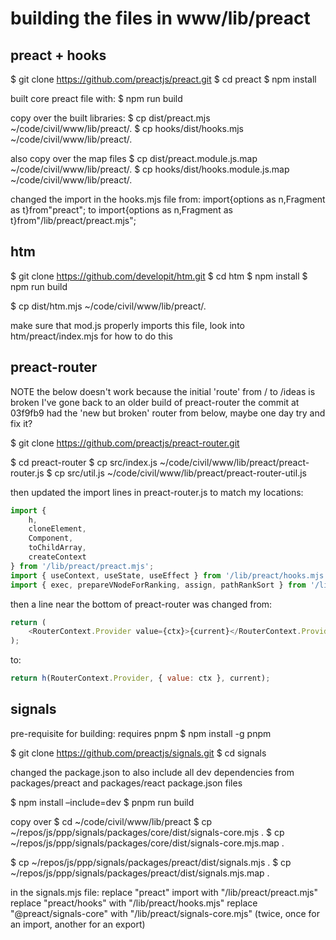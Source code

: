 

* building the files in www/lib/preact

** preact + hooks
$ git clone https://github.com/preactjs/preact.git
$ cd preact
$ npm install

built core preact file with:
$ npm run build

copy over the built libraries:
$ cp dist/preact.mjs ~/code/civil/www/lib/preact/.
$ cp hooks/dist/hooks.mjs ~/code/civil/www/lib/preact/.

also copy over the map files
$ cp dist/preact.module.js.map ~/code/civil/www/lib/preact/.
$ cp hooks/dist/hooks.module.js.map ~/code/civil/www/lib/preact/.

changed the import in the hooks.mjs file from:
import{options as n,Fragment as t}from"preact";
to
import{options as n,Fragment as t}from"/lib/preact/preact.mjs";


** htm
$ git clone https://github.com/developit/htm.git
$ cd htm
$ npm install
$ npm run build

$ cp dist/htm.mjs ~/code/civil/www/lib/preact/.

make sure that mod.js properly imports this file, look into htm/preact/index.mjs for how to do this

** preact-router

NOTE
the below doesn't work because the initial 'route' from / to /ideas is broken
I've gone back to an older build of preact-router
the commit at 03f9fb9 had the 'new but broken' router from below, maybe one day try and fix it?

$ git clone https://github.com/preactjs/preact-router.git

$ cd preact-router
$ cp src/index.js ~/code/civil/www/lib/preact/preact-router.js
$ cp src/util.js ~/code/civil/www/lib/preact/preact-router-util.js

then updated the import lines in preact-router.js to match my locations:

#+BEGIN_SRC javascript
import {
    h,
    cloneElement,
    Component,
    toChildArray,
    createContext
} from '/lib/preact/preact.mjs';
import { useContext, useState, useEffect } from '/lib/preact/hooks.mjs';
import { exec, prepareVNodeForRanking, assign, pathRankSort } from '/lib/preact/preact-router-util.js';
#+END_SRC

then a line near the bottom of preact-router was changed from:
#+BEGIN_SRC javascript
return (
    <RouterContext.Provider value={ctx}>{current}</RouterContext.Provider>
);
#+END_SRC

to:
#+BEGIN_SRC javascript
return h(RouterContext.Provider, { value: ctx }, current);
#+END_SRC


** signals

pre-requisite for building: requires pnpm
$ npm install -g pnpm

$ git clone https://github.com/preactjs/signals.git
$ cd signals

changed the package.json to also include all dev dependencies from packages/preact and packages/react package.json files

$ npm install --include=dev
$ pnpm run build

copy over
$ cd ~/code/civil/www/lib/preact
$ cp ~/repos/js/ppp/signals/packages/core/dist/signals-core.mjs .
$ cp ~/repos/js/ppp/signals/packages/core/dist/signals-core.mjs.map .

$ cp ~/repos/js/ppp/signals/packages/preact/dist/signals.mjs .
$ cp ~/repos/js/ppp/signals/packages/preact/dist/signals.mjs.map .

in the signals.mjs file:
replace "preact" import with "/lib/preact/preact.mjs"
replace "preact/hooks" with "/lib/preact/hooks.mjs"
replace "@preact/signals-core" with "/lib/preact/signals-core.mjs" (twice, once for an import, another for an export)
